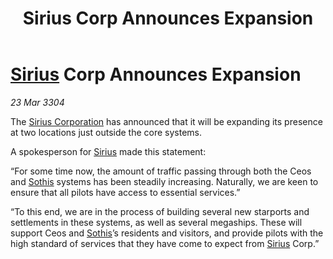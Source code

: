:PROPERTIES:
:ID:       17e4f1b1-b640-494e-a325-7d842f2d8790
:END:
#+title: Sirius Corp Announces Expansion
#+filetags: :3304:galnet:

* [[id:83f24d98-a30b-4917-8352-a2d0b4f8ee65][Sirius]] Corp Announces Expansion

/23 Mar 3304/

The [[id:aae70cda-c437-4ffa-ac0a-39703b6aa15a][Sirius Corporation]] has announced that it will be expanding its presence at two locations just outside the core systems. 

  

A spokesperson for [[id:83f24d98-a30b-4917-8352-a2d0b4f8ee65][Sirius]] made this statement: 

“For some time now, the amount of traffic passing through both the Ceos and [[id:aa43803c-e60c-45bf-ab48-49a139931c68][Sothis]] systems has been steadily increasing. Naturally, we are keen to ensure that all pilots have access to essential services.” 

“To this end, we are in the process of building several new starports and settlements in these systems, as well as several megaships. These will support Ceos and [[id:aa43803c-e60c-45bf-ab48-49a139931c68][Sothis]]’s residents and visitors, and provide pilots with the high standard of services that they have come to expect from [[id:83f24d98-a30b-4917-8352-a2d0b4f8ee65][Sirius]] Corp.”
